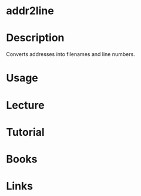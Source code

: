#+TAGS: addr2line binutils


* addr2line
* Description
Converts addresses into filenames and line numbers.
* Usage
* Lecture
* Tutorial
* Books
* Links
